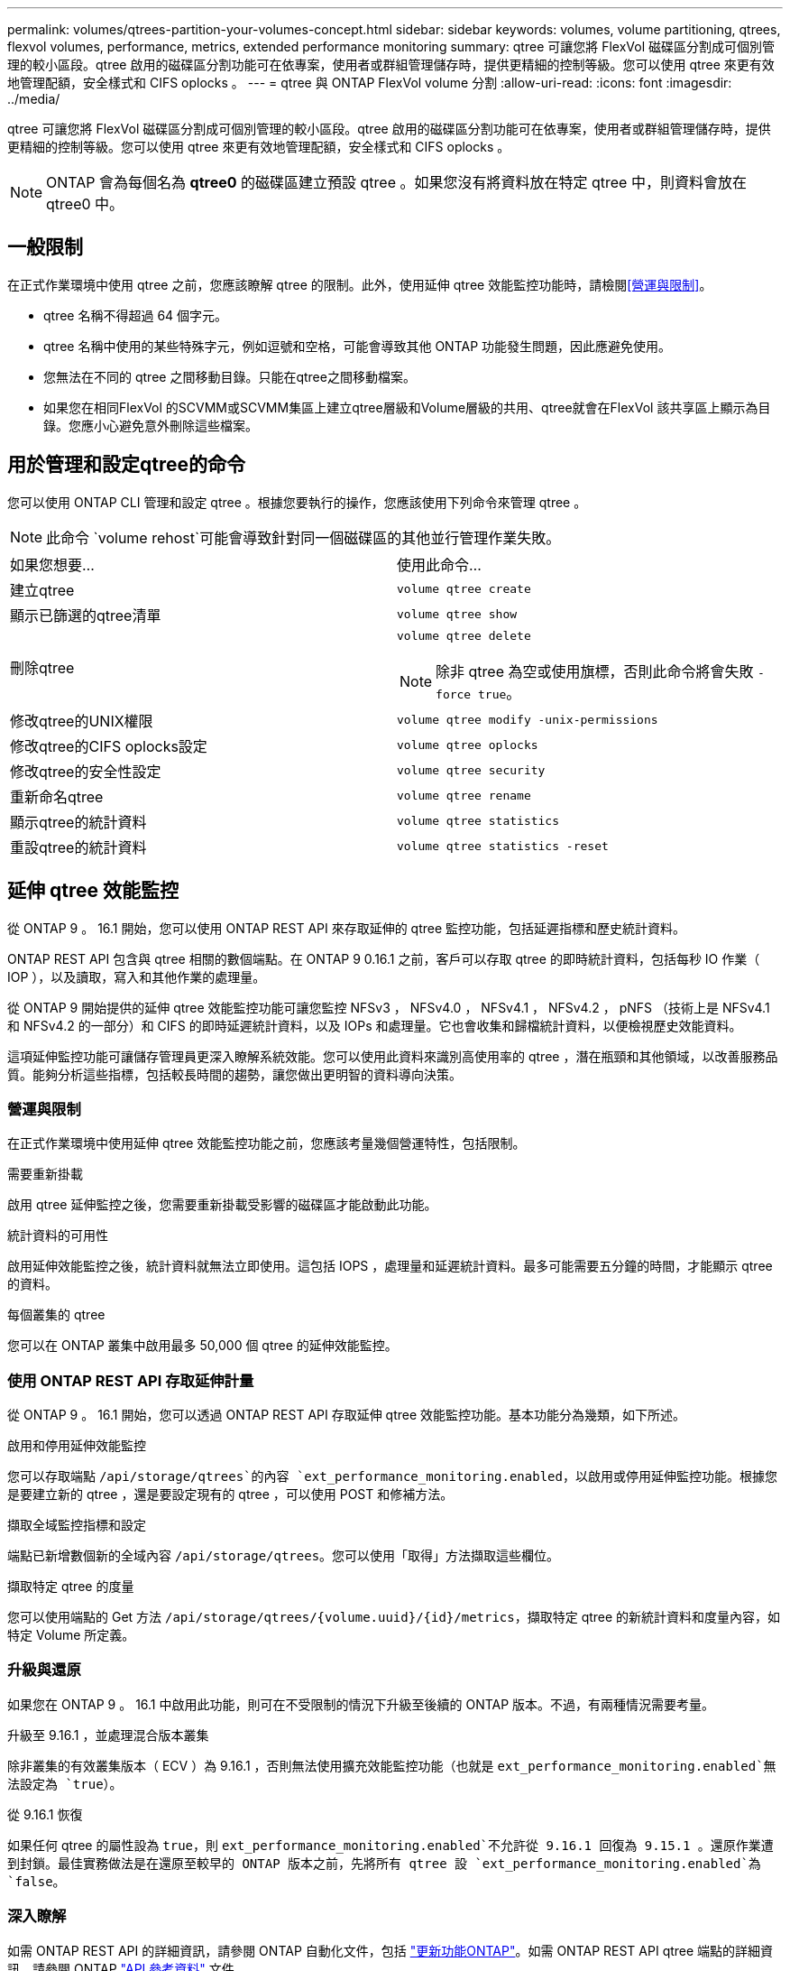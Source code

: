 ---
permalink: volumes/qtrees-partition-your-volumes-concept.html 
sidebar: sidebar 
keywords: volumes, volume partitioning, qtrees, flexvol volumes, performance, metrics, extended performance monitoring 
summary: qtree 可讓您將 FlexVol 磁碟區分割成可個別管理的較小區段。qtree 啟用的磁碟區分割功能可在依專案，使用者或群組管理儲存時，提供更精細的控制等級。您可以使用 qtree 來更有效地管理配額，安全樣式和 CIFS oplocks 。 
---
= qtree 與 ONTAP FlexVol volume 分割
:allow-uri-read: 
:icons: font
:imagesdir: ../media/


[role="lead"]
qtree 可讓您將 FlexVol 磁碟區分割成可個別管理的較小區段。qtree 啟用的磁碟區分割功能可在依專案，使用者或群組管理儲存時，提供更精細的控制等級。您可以使用 qtree 來更有效地管理配額，安全樣式和 CIFS oplocks 。


NOTE: ONTAP 會為每個名為 *qtree0* 的磁碟區建立預設 qtree 。如果您沒有將資料放在特定 qtree 中，則資料會放在 qtree0 中。



== 一般限制

在正式作業環境中使用 qtree 之前，您應該瞭解 qtree 的限制。此外，使用延伸 qtree 效能監控功能時，請檢閱<<營運與限制>>。

* qtree 名稱不得超過 64 個字元。
* qtree 名稱中使用的某些特殊字元，例如逗號和空格，可能會導致其他 ONTAP 功能發生問題，因此應避免使用。
* 您無法在不同的 qtree 之間移動目錄。只能在qtree之間移動檔案。
* 如果您在相同FlexVol 的SCVMM或SCVMM集區上建立qtree層級和Volume層級的共用、qtree就會在FlexVol 該共享區上顯示為目錄。您應小心避免意外刪除這些檔案。




== 用於管理和設定qtree的命令

您可以使用 ONTAP CLI 管理和設定 qtree 。根據您要執行的操作，您應該使用下列命令來管理 qtree 。

[NOTE]
====
此命令 `volume rehost`可能會導致針對同一個磁碟區的其他並行管理作業失敗。

====
|===


| 如果您想要... | 使用此命令... 


 a| 
建立qtree
 a| 
`volume qtree create`



 a| 
顯示已篩選的qtree清單
 a| 
`volume qtree show`



 a| 
刪除qtree
 a| 
`volume qtree delete`


NOTE: 除非 qtree 為空或使用旗標，否則此命令將會失敗 `-force true`。



 a| 
修改qtree的UNIX權限
 a| 
`volume qtree modify -unix-permissions`



 a| 
修改qtree的CIFS oplocks設定
 a| 
`volume qtree oplocks`



 a| 
修改qtree的安全性設定
 a| 
`volume qtree security`



 a| 
重新命名qtree
 a| 
`volume qtree rename`



 a| 
顯示qtree的統計資料
 a| 
`volume qtree statistics`



 a| 
重設qtree的統計資料
 a| 
`volume qtree statistics -reset`

|===


== 延伸 qtree 效能監控

從 ONTAP 9 。 16.1 開始，您可以使用 ONTAP REST API 來存取延伸的 qtree 監控功能，包括延遲指標和歷史統計資料。

ONTAP REST API 包含與 qtree 相關的數個端點。在 ONTAP 9 0.16.1 之前，客戶可以存取 qtree 的即時統計資料，包括每秒 IO 作業（ IOP ），以及讀取，寫入和其他作業的處理量。

從 ONTAP 9 開始提供的延伸 qtree 效能監控功能可讓您監控 NFSv3 ， NFSv4.0 ， NFSv4.1 ， NFSv4.2 ， pNFS （技術上是 NFSv4.1 和 NFSv4.2 的一部分）和 CIFS 的即時延遲統計資料，以及 IOPs 和處理量。它也會收集和歸檔統計資料，以便檢視歷史效能資料。

這項延伸監控功能可讓儲存管理員更深入瞭解系統效能。您可以使用此資料來識別高使用率的 qtree ，潛在瓶頸和其他領域，以改善服務品質。能夠分析這些指標，包括較長時間的趨勢，讓您做出更明智的資料導向決策。



=== 營運與限制

在正式作業環境中使用延伸 qtree 效能監控功能之前，您應該考量幾個營運特性，包括限制。

.需要重新掛載
啟用 qtree 延伸監控之後，您需要重新掛載受影響的磁碟區才能啟動此功能。

.統計資料的可用性
啟用延伸效能監控之後，統計資料就無法立即使用。這包括 IOPS ，處理量和延遲統計資料。最多可能需要五分鐘的時間，才能顯示 qtree 的資料。

.每個叢集的 qtree
您可以在 ONTAP 叢集中啟用最多 50,000 個 qtree 的延伸效能監控。



=== 使用 ONTAP REST API 存取延伸計量

從 ONTAP 9 。 16.1 開始，您可以透過 ONTAP REST API 存取延伸 qtree 效能監控功能。基本功能分為幾類，如下所述。

.啟用和停用延伸效能監控
您可以存取端點 `/api/storage/qtrees`的內容 `ext_performance_monitoring.enabled`，以啟用或停用延伸監控功能。根據您是要建立新的 qtree ，還是要設定現有的 qtree ，可以使用 POST 和修補方法。

.擷取全域監控指標和設定
端點已新增數個新的全域內容 `/api/storage/qtrees`。您可以使用「取得」方法擷取這些欄位。

.擷取特定 qtree 的度量
您可以使用端點的 Get 方法 `/api/storage/qtrees/{volume.uuid}/{id}/metrics`，擷取特定 qtree 的新統計資料和度量內容，如特定 Volume 所定義。



=== 升級與還原

如果您在 ONTAP 9 。 16.1 中啟用此功能，則可在不受限制的情況下升級至後續的 ONTAP 版本。不過，有兩種情況需要考量。

.升級至 9.16.1 ，並處理混合版本叢集
除非叢集的有效叢集版本（ ECV ）為 9.16.1 ，否則無法使用擴充效能監控功能（也就是 `ext_performance_monitoring.enabled`無法設定為 `true`）。

.從 9.16.1 恢復
如果任何 qtree 的屬性設為 `true`，則 `ext_performance_monitoring.enabled`不允許從 9.16.1 回復為 9.15.1 。還原作業遭到封鎖。最佳實務做法是在還原至較早的 ONTAP 版本之前，先將所有 qtree 設 `ext_performance_monitoring.enabled`為 `false`。



=== 深入瞭解

如需 ONTAP REST API 的詳細資訊，請參閱 ONTAP 自動化文件，包括 https://docs.netapp.com/us-en/ontap-automation/whats-new.html["更新功能ONTAP"^]。如需 ONTAP REST API qtree 端點的詳細資訊，請參閱 ONTAP https://docs.netapp.com/us-en/ontap-automation/reference/api_reference.html["API 參考資料"^] 文件。
